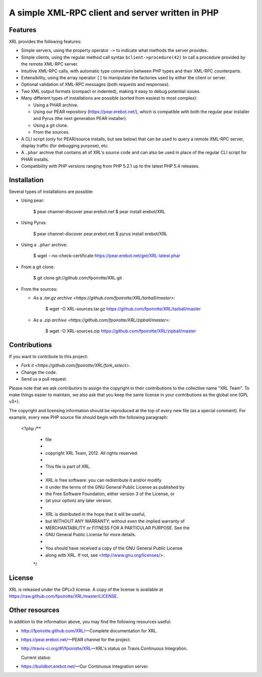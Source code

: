 .. :  © copyright XRL Team, 2012. All rights reserved.
.. :
.. :  This file is part of XRL.
.. :
.. :  XRL is free software: you can redistribute it and/or modify
.. :  it under the terms of the GNU General Public License as published by
.. :  the Free Software Foundation, either version 3 of the License, or
.. :  (at your option) any later version.
.. :
.. :  XRL is distributed in the hope that it will be useful,
.. :  but WITHOUT ANY WARRANTY; without even the implied warranty of
.. :  MERCHANTABILITY or FITNESS FOR A PARTICULAR PURPOSE.  See the
.. :  GNU General Public License for more details.
.. :
.. :  You should have received a copy of the GNU General Public License
.. :  along with XRL.  If not, see <http://www.gnu.org/licenses/>.

A simple XML-RPC client and server written in PHP
=================================================

Features
--------

XRL provides the following features:

*   Simple servers, using the property operator ``->`` to indicate
    what methods the server provides.

*   Simple clients, using the regular method call syntax
    ``$client->procedure(42)`` to call a procedure
    provided by the remote XML-RPC server.

*   Intuitive XML-RPC calls, with automatic type conversion between
    PHP types and their XML-RPC counterparts.

*   Extensibility, using the array operator ``[]`` to manipulate
    the factories used by either the client or server.

*   Optional validation of XML-RPC messages (both requests and responses).

*   Two XML output formats (compact or indented), making it easy
    to debug potential issues.

*   Many different types of installations are possible
    (sorted from easiest to most complex):

    -   Using a PHAR archive.
    -   Using our PEAR repository (https://pear.erebot.net/),
        which is compatible with both the regular pear installer
        and Pyrus (the next generation PEAR installer).
    -   Using a git clone.
    -   From the sources.

*   A CLI script (only for PEAR/source installs, but see below)
    that can be used to query a remote XML-RPC server,
    display traffic (for debugging purpose), etc.

*   A ``.phar`` archive that contains all of XRL's source code
    and can also be used in place of the regular CLI script
    for PHAR installs.

*   Compatibility with PHP versions ranging from PHP 5.2.1 up to
    the latest PHP 5.4 releases.


Installation
------------

Several types of installations are possible:

*   Using pear:

        $ pear channel-discover pear.erebot.net
        $ pear install erebot/XRL

*   Using Pyrus:

        $ pear channel-discover pear.erebot.net
        $ pyrus install erebot/XRL

*   Using a ``.phar`` archive:

        $ wget --no-check-certificate https://pear.erebot.net/get/XRL-latest.phar

*   From a git clone:

        $ git clone git://github.com/fpoirotte/XRL.git

*   From the sources:

    -   As a `.tar.gz archive <https://github.com/fpoirotte/XRL/tarball/master>`:

            $ wget -O XRL-sources.tar.gz https://github.com/fpoirotte/XRL/tarball/master

    -   As a `.zip archive <https://github.com/fpoirotte/XRL/zipball/master>`:

            $ wget -O XRL-sources.zip https://github.com/fpoirotte/XRL/zipball/master


Contributions
-------------

If you want to contribute to this project:

* `Fork it <https://github.com/fpoirotte/XRL/fork_select>`.
* Change the code.
* Send us a pull request.

Please note that we ask contributors to assign the copyright in their
contributions to the collective name "XRL Team".
To make things easier to maintain, we also ask that you keep the same license
in your contributions as the global one (GPL v3+).

The copyright and licensing information should be reproduced at the top of
every new file (as a special comment).
For example, every new PHP source file should begin with the following
paragraph:

    <?php
    /**
     * \file
     *
     * \copyright XRL Team, 2012. All rights reserved.
     *
     *  This file is part of XRL.
     *
     *  XRL is free software: you can redistribute it and/or modify
     *  it under the terms of the GNU General Public License as published by
     *  the Free Software Foundation, either version 3 of the License, or
     *  (at your option) any later version.
     *
     *  XRL is distributed in the hope that it will be useful,
     *  but WITHOUT ANY WARRANTY; without even the implied warranty of
     *  MERCHANTABILITY or FITNESS FOR A PARTICULAR PURPOSE.  See the
     *  GNU General Public License for more details.
     *
     *  You should have received a copy of the GNU General Public License
     *  along with XRL.  If not, see <http://www.gnu.org/licenses/>.
     */


License
-------

XRL is released under the GPLv3 license. A copy of the license is available
at https://raw.github.com/fpoirotte/XRL/master/LICENSE.


Other resources
---------------

In addition to the information above, you may find the following
resources useful:

*   http://fpoirotte.github.com/XRL/ |---| Complete documentation for XRL.

*   https://pear.erebot.net/ |---| PEAR channel for the project.

*   http://travis-ci.org/#!/fpoirotte/XRL |---| XRL's status on
    Travis Continuous Integration.

    Current status:

    ..  image:: https://secure.travis-ci.org/fpoirotte/xrl.png
        :alt: unknown
        :target: http://travis-ci.org/#!/fpoirotte/xrl

*   https://buildbot.erebot.net/ |---| Our Continuous Integration server.


..  |---| unicode:: U+02014 .. em dash
    :trim:

.. vim: ts=4 et
